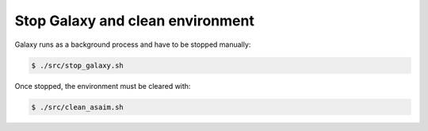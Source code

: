 .. _framework-tutorial-clean:

Stop Galaxy and clean environment
=================================

Galaxy runs as a background process and have to be stopped manually:

.. code-block:: bash

    $ ./src/stop_galaxy.sh

Once stopped, the environment must be cleared with:

.. code-block:: bash

    $ ./src/clean_asaim.sh

.. bibliography:: /assets/references.bib
   :cited:
   :style: plain
   :filter: docname in docnames

